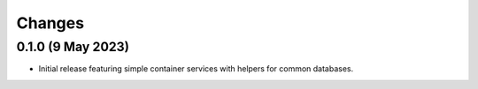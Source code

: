 Changes
=======

0.1.0 (9 May 2023)
-------------------

- Initial release featuring simple container services with helpers for common databases.
